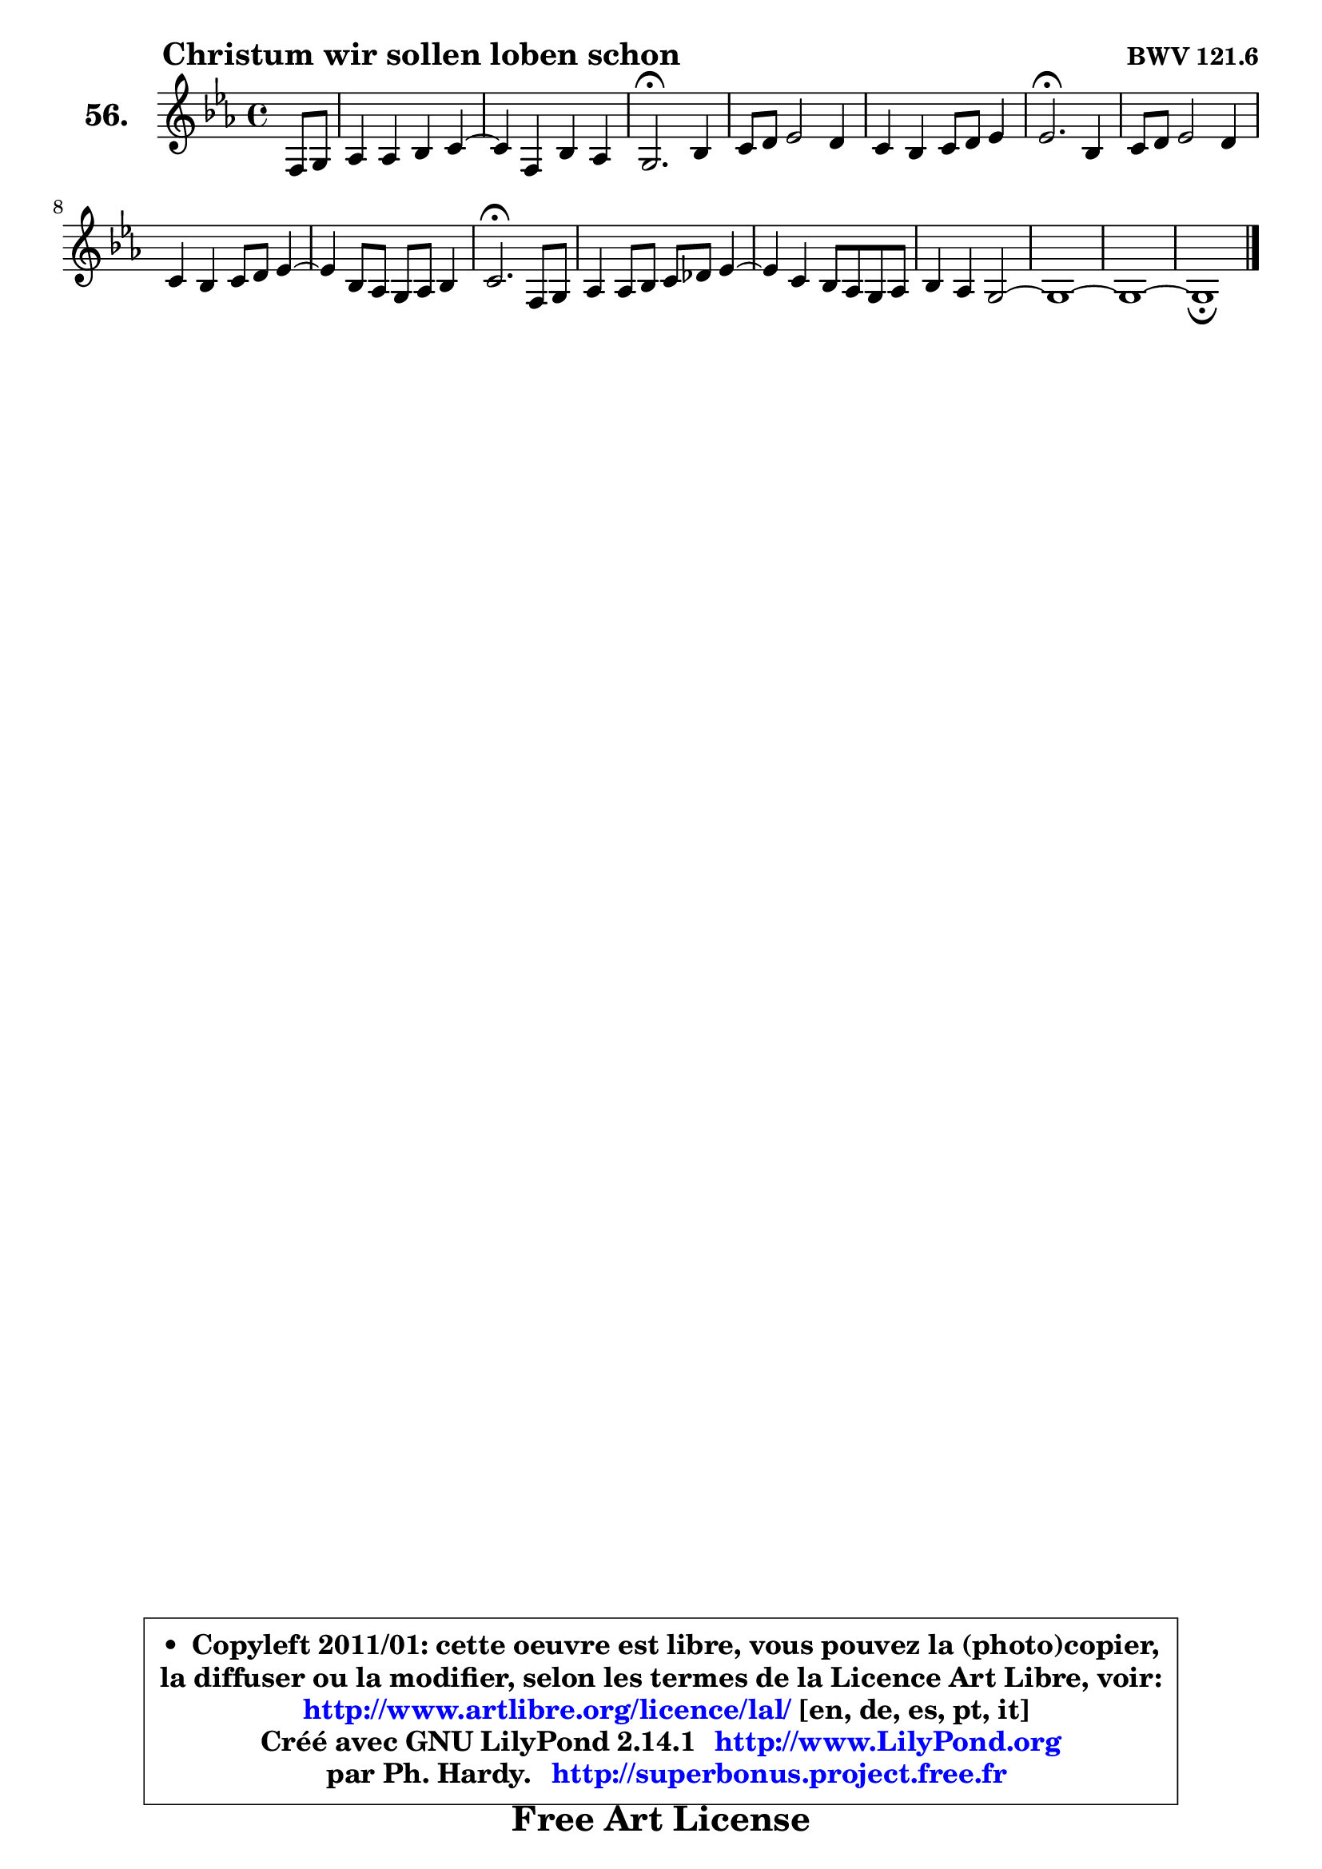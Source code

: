 
\version "2.14.1"

    \paper {
%	system-system-spacing #'padding = #0.1
%	score-system-spacing #'padding = #0.1
%	ragged-bottom = ##f
%	ragged-last-bottom = ##f
	}

    \header {
      opus = \markup { \bold "BWV 121.6" }
      piece = \markup { \hspace #9 \fontsize #2 \bold "Christum wir sollen loben schon" }
      maintainer = "Ph. Hardy"
      maintainerEmail = "superbonus.project@free.fr"
      lastupdated = "2011/Jul/20"
      tagline = \markup { \fontsize #3 \bold "Free Art License" }
      copyright = \markup { \fontsize #3  \bold   \override #'(box-padding .  1.0) \override #'(baseline-skip . 2.9) \box \column { \center-align { \fontsize #-2 \line { • \hspace #0.5 Copyleft 2011/01: cette oeuvre est libre, vous pouvez la (photo)copier, } \line { \fontsize #-2 \line {la diffuser ou la modifier, selon les termes de la Licence Art Libre, voir: } } \line { \fontsize #-2 \with-url #"http://www.artlibre.org/licence/lal/" \line { \fontsize #1 \hspace #1.0 \with-color #blue http://www.artlibre.org/licence/lal/ [en, de, es, pt, it] } } \line { \fontsize #-2 \line { Créé avec GNU LilyPond 2.14.1 \with-url #"http://www.LilyPond.org" \line { \with-color #blue \fontsize #1 \hspace #1.0 \with-color #blue http://www.LilyPond.org } } } \line { \hspace #1.0 \fontsize #-2 \line {par Ph. Hardy. } \line { \fontsize #-2 \with-url #"http://superbonus.project.free.fr" \line { \fontsize #1 \hspace #1.0 \with-color #blue http://superbonus.project.free.fr } } } } } }

	  }

  guidemidi = {
        r4 |
        R1 |
	R1 |
        \tempo 4 = 40 r2. \tempo 4 = 78 r4 |
        R1 |
        R1 |
        \tempo 4 = 40 r2. \tempo 4 = 78 r4 |
        R1 |
        R1 |
	R1 |
        \tempo 4 = 40 r2. \tempo 4 = 78 r4 |
        R1 |
	R1 |
        R1 |
        R1 |
        R1 |
        \tempo 4 = 40 r1 |
	}

  upper = {
\displayLilyMusic \transpose b c {
	\time 4/4
	\key b \minor
	\clef treble
	\partial 4
	\voiceOne
	<< { 
	% SOPRANO
	\set Voice.midiInstrument = "acoustic grand"
	\relative c' {
        e8 fis |
        g4 g a b4 ~ |
	b4 e,4 a g |
        fis2.\fermata a4 |
        b8 cis d2 cis4 |
        b4 a b8 cis d4 |
        d2.\fermata a4 |
        b8 cis d2 cis4 |
        b4 a b8 cis d4 ~ |
	d4 a8 g fis g a4 |
        b2.\fermata e,8 fis |
        g4 g8 a b c d4 ~ |
	d4 b4 a8 g fis g |
        a4 g fis2 ~ |
        fis1 ~ |
        fis1 ~ |
        fis1_\fermata
        \bar "|."
	} % fin de relative
	}

%	\context Voice="1" { \voiceTwo 
%	% ALTO
%	\set Voice.midiInstrument = "acoustic grand"
%	\relative c' {
%        b4 |
%        e4 e e fis ~ |
%	fis4 e4 dis e |
%        dis2. d4 |
%        g4 fis8 g a4 e8 fis |
%        g4 fis8 e d4 g |
%        fis2. fis8 e |
%        d8 e fis2 fis8 e |
%        d8 e fis4 g d8 e |
%        fis2. e4 |
%        fis2. e8 dis |
%        e8 fis g4 fis8 e d c |
%        b8 c d e fis4. e8 |
%        dis4 e4 ~ e d8 cis |
%        d8 e fis2 gis8 ais |
%        b1 ~ |
%        b4 ais8 gis ais2^\fermata |
%        \bar "|."
%	} % fin de relative
%	\oneVoice
%	} >>
 >>
}
	}

    lower = {
\transpose b c {
	\time 4/4
	\key b \minor
	\clef bass
	\partial 4
	\voiceOne
	<< { 
	% TENOR
	\set Voice.midiInstrument = "acoustic grand"
	\relative c' {
        g8 a8 |
        b4 b a2 |
        g8 a b4 a b |
        b2. a4 |
        e'4 a,4 ~ a8 b cis d |
        e8 d cis4 b b |
        a2. d8 e |
        fis4 b,2 a4 |
        b8 cis d4 g,8 a b4 ~ |
	b8 cis8 d4 cis8 dis e4 |
        dis2. b4 |
        b4 b8 c d e fis4 |
        g4 g, d'8 e fis4 ~ |
	fis4 e8 d cis!4 fis, |
        b8 fis b4 ~ b8 ais b cis |
        d1 ~ |
        d4 cis8 b cis2 |
        \bar "|."
	} % fin de relative
	}
	\context Voice="1" { \voiceTwo 
	% BASS
	\set Voice.midiInstrument = "acoustic grand"
	\relative c {
        e,4 |
        e'4 e8 d cis4 dis |
        e8 fis g4 fis e |
        b2.\fermata fis4 |
        e4 d8 e fis g a4 |
        e4 fis g8 a b cis |
        d2.\fermata d8 cis |
        b4. cis8 d e fis4 |
        g4 fis e b8 cis |
        d8 e fis g a b c4 |
        b2.\fermata g8 fis |
        e4 e d8 c b a |
        g8 a b c d4. c!8 |
        b4 c8 b ais2 |
        b8 cis d e fis4. e8 |
        d8 cis8 b ais b d cis b |
        fis'2 fis,\fermata |
        \bar "|."
	} % fin de relative
	\oneVoice
	} >>
}
	}


    \score { 

	\new PianoStaff <<
	\set PianoStaff.instrumentName = \markup { \bold \huge "56." }
	\new Staff = "upper" \upper
%	\new Staff = "lower" \lower
	>>

    \layout {
%	ragged-last = ##f
	   }

         } % fin de score

  \score {
\unfoldRepeats { << \guidemidi \upper >> }
    \midi {
    \context {
     \Staff
      \remove "Staff_performer"
               }

     \context {
      \Voice
       \consists "Staff_performer"
                }

     \context { 
      \Score
      tempoWholesPerMinute = #(ly:make-moment 78 4)
		}
	    }
	}



